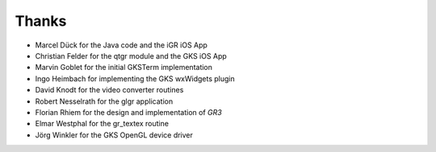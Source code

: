 Thanks
------

* Marcel Dück for the Java code and the iGR iOS App
* Christian Felder for the qtgr module and the GKS iOS App
* Marvin Goblet for the initial GKSTerm implementation
* Ingo Heimbach for implementing the GKS wxWidgets plugin
* David Knodt for the video converter routines
* Robert Nesselrath for the glgr application
* Florian Rhiem for the design and implementation of *GR3*
* Elmar Westphal for the gr_textex routine
* Jörg Winkler for the GKS OpenGL device driver

